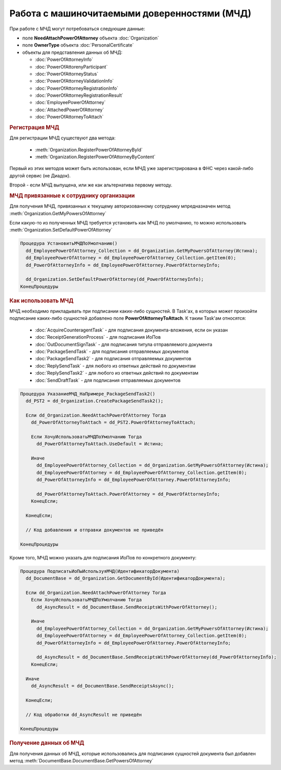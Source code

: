 Работа с машиночитаемыми доверенностями (МЧД)
=============================================

При работе с МЧД могут потребоваться следующие данные:

* поле **NeedAttachPowerOfAttorney** объекта :doc:`Organization`
* поле **OwnerType** объекта :doc:`PersonalCertificate`
* объекты для представления данных об МЧД:

  * :doc:`PowerOfAttorneyInfo`
  * :doc:`PowerOfAttorenyParticipant`
  * :doc:`PowerOfAttorneyStatus`
  * :doc:`PowerOfAttorneyValidationInfo`
  * :doc:`PowerOfAttorneyRegistrationInfo`
  * :doc:`PowerOfAttorneyRegistrationResult`
  * :doc:`EmployeePowerOfAttorney`
  * :doc:`AttachedPowerOfAttorney`
  * :doc:`PowerOfAttorneyToAttach`



.. rubric:: Регистрация МЧД


Для регистрации МЧД существуют два метода:

  * :meth:`Organization.RegisterPowerOfAttorneyById`
  * :meth:`Organization.RegisterPowerOfAttorneyByContent`

Первый из этих методов может быть использован, если МЧД уже зарегистрирована в ФНС через какой-либо другой сервис (не Диадок).

Второй - если МЧД выпущена, или же как альтернатива первому методу.



.. rubric:: МЧД привязанные к сотруднику организации

Для получения МЧД, привязанных к текущему авторизованному сотруднику мпредназначен метод :meth:`Organization.GetMyPowersOfAttorney`

Если какую-то из полученных МЧД требуется установить как МЧД по умолчанию, то можно использовать :meth:`Organization.SetDefaultPowerOfAttorney`


.. code-block:: c#

  Процедура УстановитьМЧДПоУмолчанию()
    dd_EmployeePowerOfAttorney_Collection = dd_Organization.GetMyPowersOfAttorney(Истина);
    dd_EmployeePowerOfAttorney = dd_EmployeePowerOfAttorney_Collection.getItem(0);
    dd_PowerOfAttorneyInfo = dd_EmployeePowerOfAttorney.PowerOfAttorneyInfo;

    dd_Organization.SetDefaultPowerOfAttorney(dd_PowerOfAttorneyInfo);
  КонецПроцедуры


.. rubric:: Как использовать МЧД

МЧД необходимо прикладывать при подписании каких-либо сущностей.
В Task'ах, в которых может произойти подписание каких-либо сущностей добавлено поле **PowerOfAttorneyToAttach**. К таким Task'ам относятся:

  * :doc:`AcquireCounteragentTask` - для подписания документа-вложения, если он указан
  * :doc:`ReceiptGenerationProcess` - для подписания ИоПов
  * :doc:`OutDocumentSignTask` - для подписания титула отправляемого документа
  * :doc:`PackageSendTask` - для подписания отправляемых документов
  * :doc:`PackageSendTask2` - для подписания отправляемых документов
  * :doc:`ReplySendTask` - для любого из ответных действий по документам
  * :doc:`ReplySendTask2` - для любого из ответных действий по документам
  * :doc:`SendDraftTask` - для подписания отправляемых документов


.. code-block:: c#

  Процедура УказаниеМЧД_НаПримере_PackageSendTask2()
    dd_PST2 = dd_Organization.CreatePackageSendTask2();

    Если dd_Organization.NeedAttachPowerOfAttorney Тогда
      dd_PowerOfAttorneyToAttach = dd_PST2.PowerOfAttorneyToAttach;

      Если ХочуИспользоватьМЧДПоУмолчанию Тогда
        dd_PowerOfAttorneyToAttach.UseDefault = Истина;

      Иначе
        dd_EmployeePowerOfAttorney_Collection = dd_Organization.GetMyPowersOfAttorney(Истина);
        dd_EmployeePowerOfAttorney = dd_EmployeePowerOfAttorney_Collection.getItem(0);
        dd_PowerOfAttorneyInfo = dd_EmployeePowerOfAttorney.PowerOfAttorneyInfo;

        dd_PowerOfAttorneyToAttach.PowerOfAttorney = dd_PowerOfAttorneyInfo;
      КонецЕсли;

    КонецЕсли;

    // Код добавления и отправки документов не приведён

  КонецПроцедуры


Кроме того, МЧД можно указать для подписания ИоПов по конкретного документу:

.. code-block:: c#

  Процедура ПодписатьИоПыИспользуяМЧД(ИдентификаторДокумента)
    dd_DocumentBase = dd_Organization.GetDocumentById(ИдентификаторДокумента);

    Если dd_Organization.NeedAttachPowerOfAttorney Тогда
      Если ХочуИспользоватьМЧДПоУмолчанию Тогда
        dd_AsyncResult = dd_DocumentBase.SendReceiptsWithPowerOfAttorney();

      Иначе
        dd_EmployeePowerOfAttorney_Collection = dd_Organization.GetMyPowersOfAttorney(Истина);
        dd_EmployeePowerOfAttorney = dd_EmployeePowerOfAttorney_Collection.getItem(0);
        dd_PowerOfAttorneyInfo = dd_EmployeePowerOfAttorney.PowerOfAttorneyInfo;

        dd_AsyncResult = dd_DocumentBase.SendReceiptsWithPowerOfAttorney(dd_PowerOfAttorneyInfo);
      КонецЕсли;

    Иначе
      dd_AsyncResult = dd_DocumentBase.SendReceiptsAsync();

    КонецЕсли;

    // Код обработки dd_AsyncResult не приведён

  КонецПроцедуры



.. rubric:: Получение данных об МЧД

Для получения данных об МЧД, которые использовались для подписания сущностей документа был добавлен метод :meth:`DocumentBase.DocumentBase.GetPowersOfAttorney`
